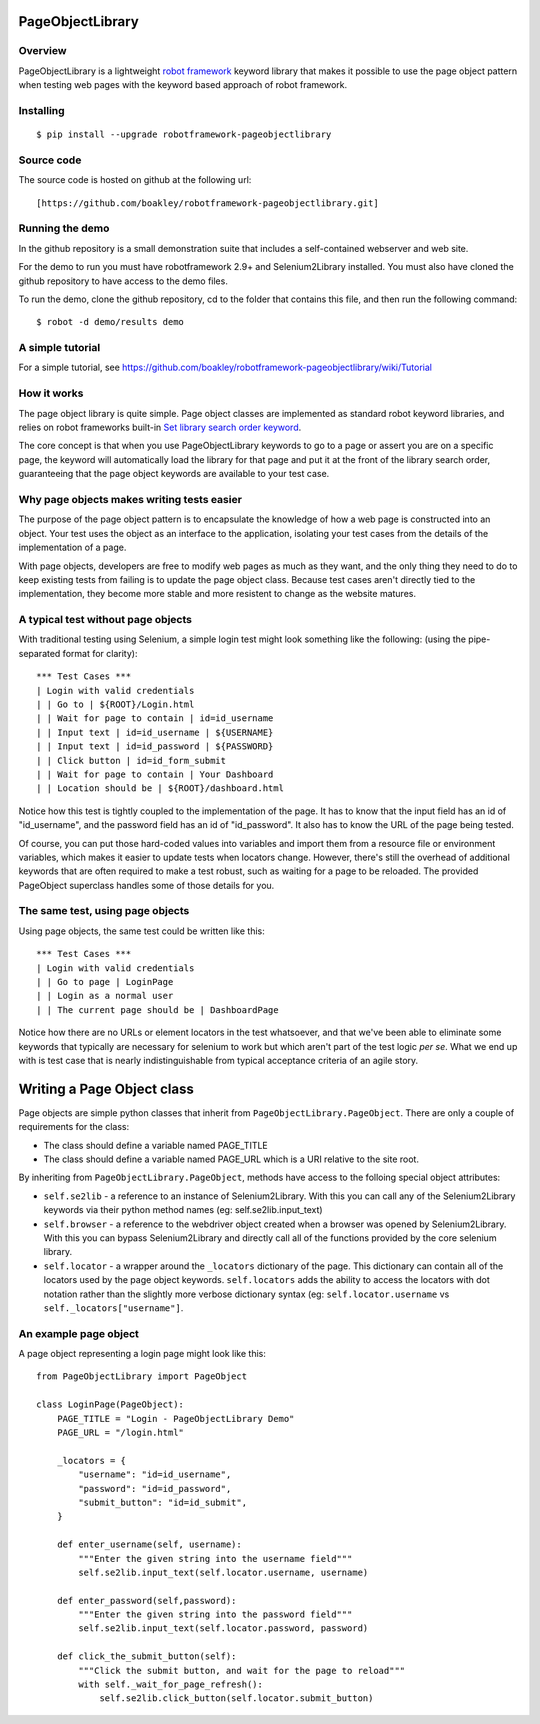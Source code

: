 PageObjectLibrary
=================

Overview
--------

PageObjectLibrary is a lightweight `robot
framework <http://www.robotframework.org>`__ keyword library that makes
it possible to use the page object pattern when testing web pages with
the keyword based approach of robot framework.

Installing
----------

::

    $ pip install --upgrade robotframework-pageobjectlibrary

Source code
-----------

The source code is hosted on github at the following url:

::

    [https://github.com/boakley/robotframework-pageobjectlibrary.git]

Running the demo
----------------

In the github repository is a small demonstration suite that includes a
self-contained webserver and web site.

For the demo to run you must have robotframework 2.9+ and
Selenium2Library installed. You must also have cloned the github
repository to have access to the demo files.

To run the demo, clone the github repository, cd to the folder that
contains this file, and then run the following command:
::

    $ robot -d demo/results demo

A simple tutorial
----------------

For a simple tutorial, see https://github.com/boakley/robotframework-pageobjectlibrary/wiki/Tutorial

How it works
------------

The page object library is quite simple. Page object classes are
implemented as standard robot keyword libraries, and relies on robot
frameworks built-in `Set library search order keyword
<http://robotframework.org/robotframework/latest/libraries/BuiltIn.html#Set%20Library%20Search%20Order>`_.

The core concept is that when you use PageObjectLibrary keywords to go
to a page or assert you are on a specific page, the keyword will
automatically load the library for that page and put it at the front of
the library search order, guaranteeing that the page object keywords are
available to your test case.

Why page objects makes writing tests easier
-------------------------------------------

The purpose of the page object pattern is to encapsulate the knowledge
of how a web page is constructed into an object. Your test uses the
object as an interface to the application, isolating your test cases
from the details of the implementation of a page.

With page objects, developers are free to modify web pages as much as
they want, and the only thing they need to do to keep existing tests
from failing is to update the page object class. Because test cases
aren't directly tied to the implementation, they become more stable and
more resistent to change as the website matures.

A typical test without page objects
-----------------------------------

With traditional testing using Selenium, a simple login test might look
something like the following: (using the pipe-separated format for
clarity):

::

    *** Test Cases ***
    | Login with valid credentials
    | | Go to | ${ROOT}/Login.html
    | | Wait for page to contain | id=id_username
    | | Input text | id=id_username | ${USERNAME}
    | | Input text | id=id_password | ${PASSWORD}
    | | Click button | id=id_form_submit
    | | Wait for page to contain | Your Dashboard
    | | Location should be | ${ROOT}/dashboard.html

Notice how this test is tightly coupled to the implementation of the
page. It has to know that the input field has an id of "id\_username",
and the password field has an id of "id\_password". It also has to know
the URL of the page being tested.

Of course, you can put those hard-coded values into variables and import
them from a resource file or environment variables, which makes it
easier to update tests when locators change. However, there's still the
overhead of additional keywords that are often required to make a test
robust, such as waiting for a page to be reloaded. The provided
PageObject superclass handles some of those details for you.

The same test, using page objects
---------------------------------

Using page objects, the same test could be written like this:

::

    *** Test Cases ***
    | Login with valid credentials
    | | Go to page | LoginPage
    | | Login as a normal user
    | | The current page should be | DashboardPage

Notice how there are no URLs or element locators in the test whatsoever,
and that we've been able to eliminate some keywords that typically are
necessary for selenium to work but which aren't part of the test logic
*per se*. What we end up with is test case that is nearly
indistinguishable from typical acceptance criteria of an agile story.

Writing a Page Object class
===========================

Page objects are simple python classes that inherit from
``PageObjectLibrary.PageObject``. There are only a couple of
requirements for the class:

-  The class should define a variable named PAGE\_TITLE
-  The class should define a variable named PAGE\_URL which is a URI
   relative to the site root.

By inheriting from ``PageObjectLibrary.PageObject``, methods have access
to the folloing special object attributes:

-  ``self.se2lib`` - a reference to an instance of Selenium2Library.
   With this you can call any of the Selenium2Library keywords via their
   python method names (eg: self.se2lib.input\_text)
-  ``self.browser`` - a reference to the webdriver object created when a
   browser was opened by Selenium2Library. With this you can bypass
   Selenium2Library and directly call all of the functions provided by
   the core selenium library.
-  ``self.locator`` - a wrapper around the ``_locators`` dictionary of
   the page. This dictionary can contain all of the locators used by the
   page object keywords. ``self.locators`` adds the ability to access
   the locators with dot notation rather than the slightly more verbose
   dictionary syntax (eg: ``self.locator.username`` vs
   ``self._locators["username"]``.

An example page object
----------------------

A page object representing a login page might look like this:

::

    from PageObjectLibrary import PageObject

    class LoginPage(PageObject):
        PAGE_TITLE = "Login - PageObjectLibrary Demo"
        PAGE_URL = "/login.html"

        _locators = {
            "username": "id=id_username",
            "password": "id=id_password",
            "submit_button": "id=id_submit",
        }

        def enter_username(self, username):
            """Enter the given string into the username field"""
            self.se2lib.input_text(self.locator.username, username)

        def enter_password(self,password):
            """Enter the given string into the password field"""
            self.se2lib.input_text(self.locator.password, password)

        def click_the_submit_button(self):
            """Click the submit button, and wait for the page to reload"""
            with self._wait_for_page_refresh():
                self.se2lib.click_button(self.locator.submit_button)
